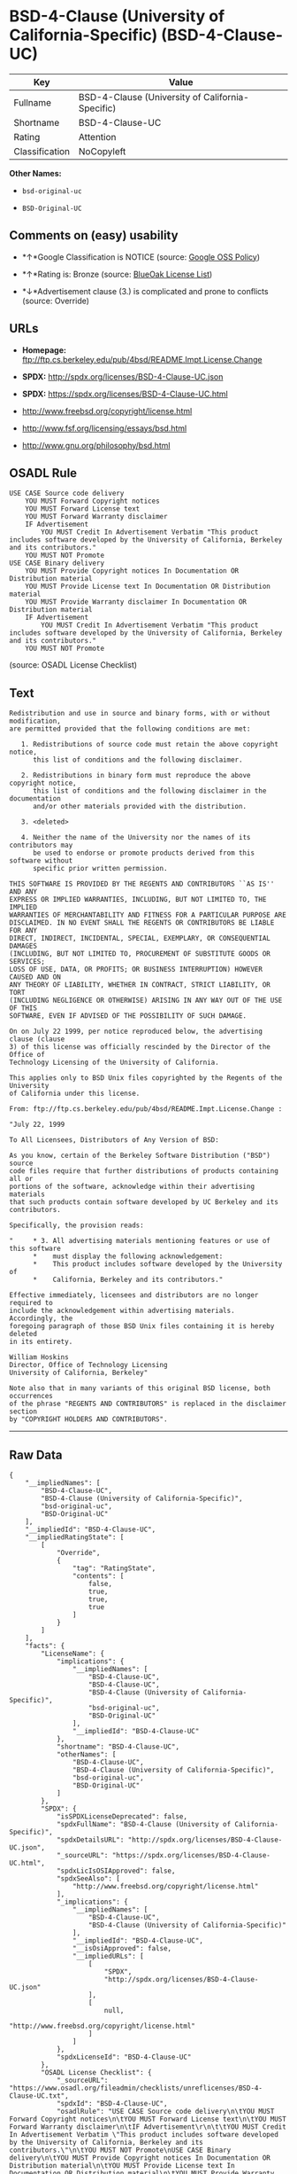 * BSD-4-Clause (University of California-Specific) (BSD-4-Clause-UC)

| Key              | Value                                              |
|------------------+----------------------------------------------------|
| Fullname         | BSD-4-Clause (University of California-Specific)   |
| Shortname        | BSD-4-Clause-UC                                    |
| Rating           | Attention                                          |
| Classification   | NoCopyleft                                         |

*Other Names:*

- =bsd-original-uc=

- =BSD-Original-UC=

** Comments on (easy) usability

- *↑*Google Classification is NOTICE (source:
  [[https://opensource.google.com/docs/thirdparty/licenses/][Google OSS
  Policy]])

- *↑*Rating is: Bronze (source:
  [[https://blueoakcouncil.org/list][BlueOak License List]])

- *↓*Advertisement clause (3.) is complicated and prone to conflicts
  (source: Override)

** URLs

- *Homepage:*
  ftp://ftp.cs.berkeley.edu/pub/4bsd/README.Impt.License.Change

- *SPDX:* http://spdx.org/licenses/BSD-4-Clause-UC.json

- *SPDX:* https://spdx.org/licenses/BSD-4-Clause-UC.html

- http://www.freebsd.org/copyright/license.html

- http://www.fsf.org/licensing/essays/bsd.html

- http://www.gnu.org/philosophy/bsd.html

** OSADL Rule

#+BEGIN_EXAMPLE
    USE CASE Source code delivery
    	YOU MUST Forward Copyright notices
    	YOU MUST Forward License text
    	YOU MUST Forward Warranty disclaimer
    	IF Advertisement
    		YOU MUST Credit In Advertisement Verbatim "This product includes software developed by the University of California, Berkeley and its contributors."
    	YOU MUST NOT Promote
    USE CASE Binary delivery
    	YOU MUST Provide Copyright notices In Documentation OR Distribution material
    	YOU MUST Provide License text In Documentation OR Distribution material
    	YOU MUST Provide Warranty disclaimer In Documentation OR Distribution material
    	IF Advertisement
    		YOU MUST Credit In Advertisement Verbatim "This product includes software developed by the University of California, Berkeley and its contributors."
    	YOU MUST NOT Promote
#+END_EXAMPLE

(source: OSADL License Checklist)

** Text

#+BEGIN_EXAMPLE
    Redistribution and use in source and binary forms, with or without modification,
    are permitted provided that the following conditions are met:

       1. Redistributions of source code must retain the above copyright notice,
          this list of conditions and the following disclaimer.

       2. Redistributions in binary form must reproduce the above copyright notice,
          this list of conditions and the following disclaimer in the documentation
          and/or other materials provided with the distribution.

       3. <deleted>

       4. Neither the name of the University nor the names of its contributors may
          be used to endorse or promote products derived from this software without
          specific prior written permission.

    THIS SOFTWARE IS PROVIDED BY THE REGENTS AND CONTRIBUTORS ``AS IS'' AND ANY
    EXPRESS OR IMPLIED WARRANTIES, INCLUDING, BUT NOT LIMITED TO, THE IMPLIED
    WARRANTIES OF MERCHANTABILITY AND FITNESS FOR A PARTICULAR PURPOSE ARE
    DISCLAIMED. IN NO EVENT SHALL THE REGENTS OR CONTRIBUTORS BE LIABLE FOR ANY
    DIRECT, INDIRECT, INCIDENTAL, SPECIAL, EXEMPLARY, OR CONSEQUENTIAL DAMAGES
    (INCLUDING, BUT NOT LIMITED TO, PROCUREMENT OF SUBSTITUTE GOODS OR SERVICES;
    LOSS OF USE, DATA, OR PROFITS; OR BUSINESS INTERRUPTION) HOWEVER CAUSED AND ON
    ANY THEORY OF LIABILITY, WHETHER IN CONTRACT, STRICT LIABILITY, OR TORT
    (INCLUDING NEGLIGENCE OR OTHERWISE) ARISING IN ANY WAY OUT OF THE USE OF THIS
    SOFTWARE, EVEN IF ADVISED OF THE POSSIBILITY OF SUCH DAMAGE.

    On on July 22 1999, per notice reproduced below, the advertising clause (clause
    3) of this license was officially rescinded by the Director of the Office of
    Technology Licensing of the University of California.

    This applies only to BSD Unix files copyrighted by the Regents of the University
    of California under this license.

    From: ftp://ftp.cs.berkeley.edu/pub/4bsd/README.Impt.License.Change :

    "July 22, 1999

    To All Licensees, Distributors of Any Version of BSD:

    As you know, certain of the Berkeley Software Distribution ("BSD") source
    code files require that further distributions of products containing all or
    portions of the software, acknowledge within their advertising materials
    that such products contain software developed by UC Berkeley and its
    contributors.

    Specifically, the provision reads:

    "     * 3. All advertising materials mentioning features or use of this software
          *    must display the following acknowledgement:
          *    This product includes software developed by the University of
          *    California, Berkeley and its contributors."

    Effective immediately, licensees and distributors are no longer required to
    include the acknowledgement within advertising materials.  Accordingly, the
    foregoing paragraph of those BSD Unix files containing it is hereby deleted
    in its entirety.

    William Hoskins
    Director, Office of Technology Licensing
    University of California, Berkeley"

    Note also that in many variants of this original BSD license, both occurrences
    of the phrase "REGENTS AND CONTRIBUTORS" is replaced in the disclaimer section
    by "COPYRIGHT HOLDERS AND CONTRIBUTORS".
#+END_EXAMPLE

--------------

** Raw Data

#+BEGIN_EXAMPLE
    {
        "__impliedNames": [
            "BSD-4-Clause-UC",
            "BSD-4-Clause (University of California-Specific)",
            "bsd-original-uc",
            "BSD-Original-UC"
        ],
        "__impliedId": "BSD-4-Clause-UC",
        "__impliedRatingState": [
            [
                "Override",
                {
                    "tag": "RatingState",
                    "contents": [
                        false,
                        true,
                        true,
                        true
                    ]
                }
            ]
        ],
        "facts": {
            "LicenseName": {
                "implications": {
                    "__impliedNames": [
                        "BSD-4-Clause-UC",
                        "BSD-4-Clause-UC",
                        "BSD-4-Clause (University of California-Specific)",
                        "bsd-original-uc",
                        "BSD-Original-UC"
                    ],
                    "__impliedId": "BSD-4-Clause-UC"
                },
                "shortname": "BSD-4-Clause-UC",
                "otherNames": [
                    "BSD-4-Clause-UC",
                    "BSD-4-Clause (University of California-Specific)",
                    "bsd-original-uc",
                    "BSD-Original-UC"
                ]
            },
            "SPDX": {
                "isSPDXLicenseDeprecated": false,
                "spdxFullName": "BSD-4-Clause (University of California-Specific)",
                "spdxDetailsURL": "http://spdx.org/licenses/BSD-4-Clause-UC.json",
                "_sourceURL": "https://spdx.org/licenses/BSD-4-Clause-UC.html",
                "spdxLicIsOSIApproved": false,
                "spdxSeeAlso": [
                    "http://www.freebsd.org/copyright/license.html"
                ],
                "_implications": {
                    "__impliedNames": [
                        "BSD-4-Clause-UC",
                        "BSD-4-Clause (University of California-Specific)"
                    ],
                    "__impliedId": "BSD-4-Clause-UC",
                    "__isOsiApproved": false,
                    "__impliedURLs": [
                        [
                            "SPDX",
                            "http://spdx.org/licenses/BSD-4-Clause-UC.json"
                        ],
                        [
                            null,
                            "http://www.freebsd.org/copyright/license.html"
                        ]
                    ]
                },
                "spdxLicenseId": "BSD-4-Clause-UC"
            },
            "OSADL License Checklist": {
                "_sourceURL": "https://www.osadl.org/fileadmin/checklists/unreflicenses/BSD-4-Clause-UC.txt",
                "spdxId": "BSD-4-Clause-UC",
                "osadlRule": "USE CASE Source code delivery\n\tYOU MUST Forward Copyright notices\n\tYOU MUST Forward License text\n\tYOU MUST Forward Warranty disclaimer\n\tIF Advertisement\r\n\t\tYOU MUST Credit In Advertisement Verbatim \"This product includes software developed by the University of California, Berkeley and its contributors.\"\n\tYOU MUST NOT Promote\nUSE CASE Binary delivery\n\tYOU MUST Provide Copyright notices In Documentation OR Distribution material\n\tYOU MUST Provide License text In Documentation OR Distribution material\n\tYOU MUST Provide Warranty disclaimer In Documentation OR Distribution material\n\tIF Advertisement\r\n\t\tYOU MUST Credit In Advertisement Verbatim \"This product includes software developed by the University of California, Berkeley and its contributors.\"\n\tYOU MUST NOT Promote\n",
                "_implications": {
                    "__impliedNames": [
                        "BSD-4-Clause-UC"
                    ]
                }
            },
            "Scancode": {
                "otherUrls": [
                    "http://www.freebsd.org/copyright/license.html",
                    "http://www.fsf.org/licensing/essays/bsd.html",
                    "http://www.gnu.org/philosophy/bsd.html"
                ],
                "homepageUrl": "ftp://ftp.cs.berkeley.edu/pub/4bsd/README.Impt.License.Change",
                "shortName": "BSD-Original-UC",
                "textUrls": null,
                "text": "Redistribution and use in source and binary forms, with or without modification,\nare permitted provided that the following conditions are met:\n\n   1. Redistributions of source code must retain the above copyright notice,\n      this list of conditions and the following disclaimer.\n\n   2. Redistributions in binary form must reproduce the above copyright notice,\n      this list of conditions and the following disclaimer in the documentation\n      and/or other materials provided with the distribution.\n\n   3. <deleted>\n\n   4. Neither the name of the University nor the names of its contributors may\n      be used to endorse or promote products derived from this software without\n      specific prior written permission.\n\nTHIS SOFTWARE IS PROVIDED BY THE REGENTS AND CONTRIBUTORS ``AS IS'' AND ANY\nEXPRESS OR IMPLIED WARRANTIES, INCLUDING, BUT NOT LIMITED TO, THE IMPLIED\nWARRANTIES OF MERCHANTABILITY AND FITNESS FOR A PARTICULAR PURPOSE ARE\nDISCLAIMED. IN NO EVENT SHALL THE REGENTS OR CONTRIBUTORS BE LIABLE FOR ANY\nDIRECT, INDIRECT, INCIDENTAL, SPECIAL, EXEMPLARY, OR CONSEQUENTIAL DAMAGES\n(INCLUDING, BUT NOT LIMITED TO, PROCUREMENT OF SUBSTITUTE GOODS OR SERVICES;\nLOSS OF USE, DATA, OR PROFITS; OR BUSINESS INTERRUPTION) HOWEVER CAUSED AND ON\nANY THEORY OF LIABILITY, WHETHER IN CONTRACT, STRICT LIABILITY, OR TORT\n(INCLUDING NEGLIGENCE OR OTHERWISE) ARISING IN ANY WAY OUT OF THE USE OF THIS\nSOFTWARE, EVEN IF ADVISED OF THE POSSIBILITY OF SUCH DAMAGE.\n\nOn on July 22 1999, per notice reproduced below, the advertising clause (clause\n3) of this license was officially rescinded by the Director of the Office of\nTechnology Licensing of the University of California.\n\nThis applies only to BSD Unix files copyrighted by the Regents of the University\nof California under this license.\n\nFrom: ftp://ftp.cs.berkeley.edu/pub/4bsd/README.Impt.License.Change :\n\n\"July 22, 1999\n\nTo All Licensees, Distributors of Any Version of BSD:\n\nAs you know, certain of the Berkeley Software Distribution (\"BSD\") source\ncode files require that further distributions of products containing all or\nportions of the software, acknowledge within their advertising materials\nthat such products contain software developed by UC Berkeley and its\ncontributors.\n\nSpecifically, the provision reads:\n\n\"     * 3. All advertising materials mentioning features or use of this software\n      *    must display the following acknowledgement:\n      *    This product includes software developed by the University of\n      *    California, Berkeley and its contributors.\"\n\nEffective immediately, licensees and distributors are no longer required to\ninclude the acknowledgement within advertising materials.  Accordingly, the\nforegoing paragraph of those BSD Unix files containing it is hereby deleted\nin its entirety.\n\nWilliam Hoskins\nDirector, Office of Technology Licensing\nUniversity of California, Berkeley\"\n\nNote also that in many variants of this original BSD license, both occurrences\nof the phrase \"REGENTS AND CONTRIBUTORS\" is replaced in the disclaimer section\nby \"COPYRIGHT HOLDERS AND CONTRIBUTORS\".",
                "category": "Permissive",
                "osiUrl": null,
                "owner": "Regents of the University of California",
                "_sourceURL": "https://github.com/nexB/scancode-toolkit/blob/develop/src/licensedcode/data/licenses/bsd-original-uc.yml",
                "key": "bsd-original-uc",
                "name": "BSD-Original-UC",
                "spdxId": "BSD-4-Clause-UC",
                "_implications": {
                    "__impliedNames": [
                        "bsd-original-uc",
                        "BSD-Original-UC",
                        "BSD-4-Clause-UC"
                    ],
                    "__impliedId": "BSD-4-Clause-UC",
                    "__impliedCopyleft": [
                        [
                            "Scancode",
                            "NoCopyleft"
                        ]
                    ],
                    "__calculatedCopyleft": "NoCopyleft",
                    "__impliedText": "Redistribution and use in source and binary forms, with or without modification,\nare permitted provided that the following conditions are met:\n\n   1. Redistributions of source code must retain the above copyright notice,\n      this list of conditions and the following disclaimer.\n\n   2. Redistributions in binary form must reproduce the above copyright notice,\n      this list of conditions and the following disclaimer in the documentation\n      and/or other materials provided with the distribution.\n\n   3. <deleted>\n\n   4. Neither the name of the University nor the names of its contributors may\n      be used to endorse or promote products derived from this software without\n      specific prior written permission.\n\nTHIS SOFTWARE IS PROVIDED BY THE REGENTS AND CONTRIBUTORS ``AS IS'' AND ANY\nEXPRESS OR IMPLIED WARRANTIES, INCLUDING, BUT NOT LIMITED TO, THE IMPLIED\nWARRANTIES OF MERCHANTABILITY AND FITNESS FOR A PARTICULAR PURPOSE ARE\nDISCLAIMED. IN NO EVENT SHALL THE REGENTS OR CONTRIBUTORS BE LIABLE FOR ANY\nDIRECT, INDIRECT, INCIDENTAL, SPECIAL, EXEMPLARY, OR CONSEQUENTIAL DAMAGES\n(INCLUDING, BUT NOT LIMITED TO, PROCUREMENT OF SUBSTITUTE GOODS OR SERVICES;\nLOSS OF USE, DATA, OR PROFITS; OR BUSINESS INTERRUPTION) HOWEVER CAUSED AND ON\nANY THEORY OF LIABILITY, WHETHER IN CONTRACT, STRICT LIABILITY, OR TORT\n(INCLUDING NEGLIGENCE OR OTHERWISE) ARISING IN ANY WAY OUT OF THE USE OF THIS\nSOFTWARE, EVEN IF ADVISED OF THE POSSIBILITY OF SUCH DAMAGE.\n\nOn on July 22 1999, per notice reproduced below, the advertising clause (clause\n3) of this license was officially rescinded by the Director of the Office of\nTechnology Licensing of the University of California.\n\nThis applies only to BSD Unix files copyrighted by the Regents of the University\nof California under this license.\n\nFrom: ftp://ftp.cs.berkeley.edu/pub/4bsd/README.Impt.License.Change :\n\n\"July 22, 1999\n\nTo All Licensees, Distributors of Any Version of BSD:\n\nAs you know, certain of the Berkeley Software Distribution (\"BSD\") source\ncode files require that further distributions of products containing all or\nportions of the software, acknowledge within their advertising materials\nthat such products contain software developed by UC Berkeley and its\ncontributors.\n\nSpecifically, the provision reads:\n\n\"     * 3. All advertising materials mentioning features or use of this software\n      *    must display the following acknowledgement:\n      *    This product includes software developed by the University of\n      *    California, Berkeley and its contributors.\"\n\nEffective immediately, licensees and distributors are no longer required to\ninclude the acknowledgement within advertising materials.  Accordingly, the\nforegoing paragraph of those BSD Unix files containing it is hereby deleted\nin its entirety.\n\nWilliam Hoskins\nDirector, Office of Technology Licensing\nUniversity of California, Berkeley\"\n\nNote also that in many variants of this original BSD license, both occurrences\nof the phrase \"REGENTS AND CONTRIBUTORS\" is replaced in the disclaimer section\nby \"COPYRIGHT HOLDERS AND CONTRIBUTORS\".",
                    "__impliedURLs": [
                        [
                            "Homepage",
                            "ftp://ftp.cs.berkeley.edu/pub/4bsd/README.Impt.License.Change"
                        ],
                        [
                            null,
                            "http://www.freebsd.org/copyright/license.html"
                        ],
                        [
                            null,
                            "http://www.fsf.org/licensing/essays/bsd.html"
                        ],
                        [
                            null,
                            "http://www.gnu.org/philosophy/bsd.html"
                        ]
                    ]
                }
            },
            "Override": {
                "oNonCommecrial": null,
                "implications": {
                    "__impliedNames": [
                        "BSD-4-Clause-UC"
                    ],
                    "__impliedId": "BSD-4-Clause-UC",
                    "__impliedRatingState": [
                        [
                            "Override",
                            {
                                "tag": "RatingState",
                                "contents": [
                                    false,
                                    true,
                                    true,
                                    true
                                ]
                            }
                        ]
                    ],
                    "__impliedJudgement": [
                        [
                            "Override",
                            {
                                "tag": "NegativeJudgement",
                                "contents": "Advertisement clause (3.) is complicated and prone to conflicts"
                            }
                        ]
                    ]
                },
                "oName": "BSD-4-Clause-UC",
                "oOtherLicenseIds": [],
                "oCompatibiliets": null,
                "oDescription": null,
                "oJudgement": {
                    "tag": "NegativeJudgement",
                    "contents": "Advertisement clause (3.) is complicated and prone to conflicts"
                },
                "oRatingState": {
                    "tag": "RatingState",
                    "contents": [
                        false,
                        true,
                        true,
                        true
                    ]
                }
            },
            "BlueOak License List": {
                "BlueOakRating": "Bronze",
                "url": "https://spdx.org/licenses/BSD-4-Clause-UC.html",
                "isPermissive": true,
                "_sourceURL": "https://blueoakcouncil.org/list",
                "name": "BSD-4-Clause (University of California-Specific)",
                "id": "BSD-4-Clause-UC",
                "_implications": {
                    "__impliedNames": [
                        "BSD-4-Clause-UC"
                    ],
                    "__impliedJudgement": [
                        [
                            "BlueOak License List",
                            {
                                "tag": "PositiveJudgement",
                                "contents": "Rating is: Bronze"
                            }
                        ]
                    ],
                    "__impliedCopyleft": [
                        [
                            "BlueOak License List",
                            "NoCopyleft"
                        ]
                    ],
                    "__calculatedCopyleft": "NoCopyleft",
                    "__impliedURLs": [
                        [
                            "SPDX",
                            "https://spdx.org/licenses/BSD-4-Clause-UC.html"
                        ]
                    ]
                }
            },
            "finos-osr/OSLC-handbook": {
                "terms": [
                    {
                        "termUseCases": [
                            "UB",
                            "MB",
                            "US",
                            "MS"
                        ],
                        "termSeeAlso": null,
                        "termDescription": "Provide copy of license",
                        "termComplianceNotes": "For binary distributions, this information must be provided in âthe documentation and/or other materials provided with the distributionâ",
                        "termType": "condition"
                    },
                    {
                        "termUseCases": [
                            "UB",
                            "MB",
                            "US",
                            "MS"
                        ],
                        "termSeeAlso": null,
                        "termDescription": "Provide copyright notice",
                        "termComplianceNotes": "For binary distributions, this information must be provided in âthe documentation and/or other materials provided with the distributionâ",
                        "termType": "condition"
                    }
                ],
                "_sourceURL": "https://github.com/finos-osr/OSLC-handbook/blob/master/src/BSD-4-Clause-UC.yaml",
                "name": "BSD-4-Clause (University of California-Specific)",
                "nameFromFilename": "BSD-4-Clause-UC",
                "notes": "The advertising clause was rescinded by the University of California in 1999 for all material under BSD-4-Clause with University of California copyright notice. Thus, you do not need to comply with the advertising/acknowledgment requirement, which makes the license essentially BSD-3-Clause.",
                "_implications": {
                    "__impliedNames": [
                        "BSD-4-Clause (University of California-Specific)",
                        "BSD-4-Clause-UC"
                    ]
                },
                "licenseId": [
                    "BSD-4-Clause-UC"
                ]
            },
            "Google OSS Policy": {
                "rating": "NOTICE",
                "_sourceURL": "https://opensource.google.com/docs/thirdparty/licenses/",
                "id": "BSD-4-Clause-UC",
                "_implications": {
                    "__impliedNames": [
                        "BSD-4-Clause-UC"
                    ],
                    "__impliedJudgement": [
                        [
                            "Google OSS Policy",
                            {
                                "tag": "PositiveJudgement",
                                "contents": "Google Classification is NOTICE"
                            }
                        ]
                    ],
                    "__impliedCopyleft": [
                        [
                            "Google OSS Policy",
                            "NoCopyleft"
                        ]
                    ],
                    "__calculatedCopyleft": "NoCopyleft"
                }
            }
        },
        "__impliedJudgement": [
            [
                "BlueOak License List",
                {
                    "tag": "PositiveJudgement",
                    "contents": "Rating is: Bronze"
                }
            ],
            [
                "Google OSS Policy",
                {
                    "tag": "PositiveJudgement",
                    "contents": "Google Classification is NOTICE"
                }
            ],
            [
                "Override",
                {
                    "tag": "NegativeJudgement",
                    "contents": "Advertisement clause (3.) is complicated and prone to conflicts"
                }
            ]
        ],
        "__impliedCopyleft": [
            [
                "BlueOak License List",
                "NoCopyleft"
            ],
            [
                "Google OSS Policy",
                "NoCopyleft"
            ],
            [
                "Scancode",
                "NoCopyleft"
            ]
        ],
        "__calculatedCopyleft": "NoCopyleft",
        "__isOsiApproved": false,
        "__impliedText": "Redistribution and use in source and binary forms, with or without modification,\nare permitted provided that the following conditions are met:\n\n   1. Redistributions of source code must retain the above copyright notice,\n      this list of conditions and the following disclaimer.\n\n   2. Redistributions in binary form must reproduce the above copyright notice,\n      this list of conditions and the following disclaimer in the documentation\n      and/or other materials provided with the distribution.\n\n   3. <deleted>\n\n   4. Neither the name of the University nor the names of its contributors may\n      be used to endorse or promote products derived from this software without\n      specific prior written permission.\n\nTHIS SOFTWARE IS PROVIDED BY THE REGENTS AND CONTRIBUTORS ``AS IS'' AND ANY\nEXPRESS OR IMPLIED WARRANTIES, INCLUDING, BUT NOT LIMITED TO, THE IMPLIED\nWARRANTIES OF MERCHANTABILITY AND FITNESS FOR A PARTICULAR PURPOSE ARE\nDISCLAIMED. IN NO EVENT SHALL THE REGENTS OR CONTRIBUTORS BE LIABLE FOR ANY\nDIRECT, INDIRECT, INCIDENTAL, SPECIAL, EXEMPLARY, OR CONSEQUENTIAL DAMAGES\n(INCLUDING, BUT NOT LIMITED TO, PROCUREMENT OF SUBSTITUTE GOODS OR SERVICES;\nLOSS OF USE, DATA, OR PROFITS; OR BUSINESS INTERRUPTION) HOWEVER CAUSED AND ON\nANY THEORY OF LIABILITY, WHETHER IN CONTRACT, STRICT LIABILITY, OR TORT\n(INCLUDING NEGLIGENCE OR OTHERWISE) ARISING IN ANY WAY OUT OF THE USE OF THIS\nSOFTWARE, EVEN IF ADVISED OF THE POSSIBILITY OF SUCH DAMAGE.\n\nOn on July 22 1999, per notice reproduced below, the advertising clause (clause\n3) of this license was officially rescinded by the Director of the Office of\nTechnology Licensing of the University of California.\n\nThis applies only to BSD Unix files copyrighted by the Regents of the University\nof California under this license.\n\nFrom: ftp://ftp.cs.berkeley.edu/pub/4bsd/README.Impt.License.Change :\n\n\"July 22, 1999\n\nTo All Licensees, Distributors of Any Version of BSD:\n\nAs you know, certain of the Berkeley Software Distribution (\"BSD\") source\ncode files require that further distributions of products containing all or\nportions of the software, acknowledge within their advertising materials\nthat such products contain software developed by UC Berkeley and its\ncontributors.\n\nSpecifically, the provision reads:\n\n\"     * 3. All advertising materials mentioning features or use of this software\n      *    must display the following acknowledgement:\n      *    This product includes software developed by the University of\n      *    California, Berkeley and its contributors.\"\n\nEffective immediately, licensees and distributors are no longer required to\ninclude the acknowledgement within advertising materials.  Accordingly, the\nforegoing paragraph of those BSD Unix files containing it is hereby deleted\nin its entirety.\n\nWilliam Hoskins\nDirector, Office of Technology Licensing\nUniversity of California, Berkeley\"\n\nNote also that in many variants of this original BSD license, both occurrences\nof the phrase \"REGENTS AND CONTRIBUTORS\" is replaced in the disclaimer section\nby \"COPYRIGHT HOLDERS AND CONTRIBUTORS\".",
        "__impliedURLs": [
            [
                "SPDX",
                "http://spdx.org/licenses/BSD-4-Clause-UC.json"
            ],
            [
                null,
                "http://www.freebsd.org/copyright/license.html"
            ],
            [
                "SPDX",
                "https://spdx.org/licenses/BSD-4-Clause-UC.html"
            ],
            [
                "Homepage",
                "ftp://ftp.cs.berkeley.edu/pub/4bsd/README.Impt.License.Change"
            ],
            [
                null,
                "http://www.fsf.org/licensing/essays/bsd.html"
            ],
            [
                null,
                "http://www.gnu.org/philosophy/bsd.html"
            ]
        ]
    }
#+END_EXAMPLE